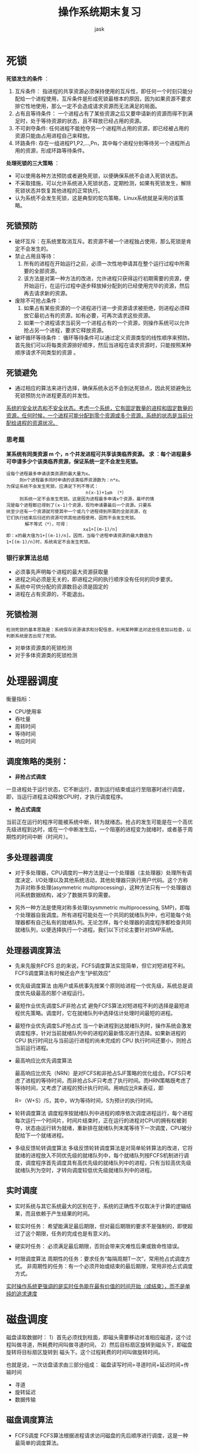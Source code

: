 #+title: 操作系统期末复习
#+author: jask
#+LATEX_COMPILER: xelatex
#+LaTeX_HEADER: \usepackage{ctex}
#+LATEX_HEADER: \setmainfont{Noto Serif CJK SC}
#+LATEX_HEADER: \usepackage[a4paper,margin=1in]{geometry}
#+OPTIONS: toc:nil
#+mathspec: true

* 死锁
*死锁发生的条件* ：
1. 互斥条件：
     指进程的共享资源必须保持使用的互斥性，即任何一个时刻只能分配给一个进程使用，互斥条件是形成死锁最根本的原因，因为如果资源不要求排它性地使用，那么一定不会造成请求资源而无法满足的局面。
2. 占有且等待条件：
   一个进程占有了某些资源之后又要申请新的资源而得不到满足时，处于等待资源的状态，且不释放已经占用的资源。
3. 不可剥夺条件:
     任何进程不能抢夺另一个进程所占用的资源，即已经被占用的资源只能由占用进程自己来释放。
4. 环路条件:
   存在一组进程P1,P2,…,Pn，其中每个进程分别等待另一个进程所占用的资源，形成环路等待条件。

*处理死锁的三大策略* ：
+ 可以使用各种方法预防或者避免死锁，以便确保系统不会进入死锁状态。
+ 不采取措施，可以允许系统进入死锁状态，定期检测，如果有死锁发生，解除死锁状态并恢复其他进程的正常执行。
+ 认为系统不会发生死锁，这是典型的鸵鸟策略，Linux系统就是采用的该策略。

** 死锁预防
+ 破坏互斥：在系统里取消互斥。若资源不被一个进程独占使用，那么死锁是肯定不会发生的。
+ 禁止占用且等待：
  1. 所有的进程在开始运行之前，必须一次性地申请其在整个运行过程中所需要的全部资源。 
  2. 该方法是对第一种方法的改进，允许进程只获得运行初期需要的资源，便开始运行，在运行过程中逐步释放掉分配到的已经使用完毕的资源，然后再去请求新的资源。
+ 废除不可抢占条件：
  1. 如果占有某些资源的一个进程进行进一步资源请求被拒绝，则进程必须释放它最初占有的资源，如有必要，可再次请求这些资源。
  2. 如果一个进程请求当前另一个进程占有的一个资源，则操作系统可以允许抢占另一个进程，要求它释放资源。
+ 破坏循环等待条件：
  循环等待条件可以通过定义资源类型的线性顺序来预防。首先我们可以将每类资源排好顺序，然后当进程在请求资源时，只能按照某种顺序请求不同类型的资源 。

** 死锁避免
+ 通过相应的算法来进行选择，确保系统永远不会到达死锁点，因此死锁避免比死锁预防允许进程更高的并发性。

_系统的安全状态和不安全状态。考虑一个系统，它有固定数量的进程和固定数量的资源，任何时候，一个进程可能分配到零个资源或多个资源，系统的状态是当前分配给进程的资源状况。_

*** 思考题
*某系统有同类资源 m  个，n  个并发进程可共享该类临界资源。* 
*求 ：每个进程最多可申请多少个该类临界资源，保证系统一定不会发生死锁。*

#+BEGIN_EXAMPLE
设每个进程最多申请该类资源的最大量为x。
     则n个进程最多同时申请的该类临界资源数为：n*x。
为保证系统不会发生死锁，应满足下列不等式：
                              n(x-1)+1≤m （*）
     则系统一定不会发生死锁。这是因为进程最多申请x个资源，最坏的情
况是每个进程都已得到了(x-1)个资源，现均申请要最后一个资源。只要系
统至少还有一个资源就可使其中一个或几个进程得到所需的全部资源，在
它们执行结束后归还的资源可供其他进程使用，因而不会发生死锁。
       解不等式（*），可得：
                             x≤1+[(m-1)/n]
即：x的最大值为1+[(m-1)/n]。因而，当每个进程申请资源的最大数值为
1+[(m-1)/n]时，系统肯定不会发生死锁。
#+END_EXAMPLE

*** 银行家算法总结

+ 必须事先声明每个进程的最大资源获取量
+ 进程之间必须是无关的，即进程之间的执行顺序没有任何的同步要求。
+ 系统中可供分配的资源数目必须是固定的
+ 进程在占有资源的，不能退出。

** 死锁检测

#+BEGIN_EXAMPLE
检测死锁的基本思路是：系统保存资源请求和分配信息，利用某种算法对这些信息加以检查，以判断系统是否出现了死锁。
#+END_EXAMPLE

+ 对单体资源类的死锁检测
+ 对于多体资源类的死锁检测

* 处理器调度

衡量指标：
+ CPU使用率
+ 吞吐量
+ 周转时间
+ 等待时间
+ 响应时间

** 调度策略的类别：
+ *非抢占式调度*
一旦进程处于运行状态，它不断运行，直到运行结束或运行至阻塞时进行调度，即，当运行进程主动释放CPU时，才执行调度程序。
+ *抢占式调度*
当前正在运行的程序可能被系统中断，转为就绪态。抢占的发生可能是在一个高优先级进程到达时，或在一个中断发生后，一个阻塞的进程变为就绪时，或者基于周期性的时间中断（时间片）。

[[file:~/codes/Stuff/src/image/schedule.png]]

** 多处理器调度

+ 对于多处理器，CPU调度的一种方法是让一个处理器（主处理器）处理所有调度决定、I/O处理以及其他系统活动，其他处理器只执行用户代码。这个方称为非对称多处理(asymmetric multiprocessing)，这种方法只有一个处理器访问系统数据结构，减少了数据共享的需要。

+ 另外一种方法是使用对称多处理(sysmmetric multiprocessing, SMP)，即每个处理器自我调度。所有进程可能处在一个共同的就绪队列中，也可能每个处理器都有自己私有的就绪队列。无论怎样，每个处理器的调度程序都检查共同就绪队列，以便选择执行一个进程。我们以下讨论主要针对SMP系统。
** 处理器调度算法

+ 先来先服务FCFS
  总的来说，FCFS调度算法实现简单，但它对短进程不利。
  FCFS调度算法有时候还会产生“护航效应”
[[file:~/codes/Stuff/src/image/FCFS.png]]
  
+ 优先级调度算法
  由用户或系统事先按某个原则给进程一个优先级，系统总是调度优先级最高的那个进程运行。

[[file:~/codes/Stuff/src/image/PS.png]]

+ 最短作业优先调度SJF非抢占式
  避免FCFS算法对短进程不利的选择是最短进程优先策略。调度时，它在就绪队列中选择估计处理时间最短的进程。
[[file:~/codes/Stuff/src/image/SJF.png]]

+ 最短作业优先调度SJF抢占式
  当一个新进程到达就绪队列时，操作系统会激发调度程序，针对当前就绪队列中的进程的最新情况进行选择。如果新进程的CPU 执行时间比与当前运行进程的尚未完成的 CPU 执行时间还要小，则抢占当前运行进程。
[[file:~/codes/Stuff/src/image/SJF_I.png]]

+ 最高响应比优先调度算法

    最高响应比优先（NRN）是对FCFS和非抢占SJF策略的优化组合。FCFS只考虑了进程的等待时间，而非抢占SJF只考虑了执行时间。而HRN策略既考虑了等待时间，又考虑了进程的预计执行时间。用响应比R来表征，即

    R=（W+S）/S，其中，W为等待时间，S为预计的执行时间。

[[file:~/codes/Stuff/src/image/HRS.png]]

+ 轮转调度算法
  调度程序按就绪队列中进程的顺序依次调度进程运行，每个进程每次运行一个时间片，时间片结束时，正在运行的进程对CPU的拥有权被剥夺，状态由运行转为就绪，重新排在就绪队列末尾等待下一次调度，CPU被分配给下一个就绪进程。

[[file:~/codes/Stuff/src/image/RR.png]]

+ 多级反馈轮转调度算法
  多级反馈轮转调度算法是对简单轮转算法的改进，它将就绪的进程放入不同优先级的就绪队列中，每个就绪队列按FCFS机制进行调度，调度程序首先调度具有高优先级的就绪队列中的进程，只有当较高优先级就绪队列为空时，才转向调度较低优先级就绪队列中的进程。

** 实时调度

+ 实时系统与其它系统最大的区别在于，系统的正确性不仅取决于计算的逻辑结果，而且依赖于产生结果的时间。

- 软实时任务：
  希望能满足最后期限，但对最后期限的要求不是强制的，即使超过了这个期限，任务的完成也是有意义的。
- 硬实时任务：
  必须满足最后期限，否则会带来灾难性后果或致命性错误。
+ 时限调度算法
  周期性的任务：要求任务“每隔周期T一次”，常用抢占式调度方式。
  非周期性的任务：有一个必须开始或结束的最后期限，常用非抢占式调度方式。

_实时操作系统更强调的是实时任务能在最有价值的时间开始（或结束），而不是单纯的追求速度_


* 磁盘调度

磁盘读取数据时：
    1）首先必须找到柱面，即磁头需要移动对准相应磁道，这个过
     程叫做寻道，所耗费时间叫做寻道时间，
    2）然后目标扇区旋转到磁头下，即磁盘旋转将目标扇区旋转到
     磁头下。这个过程耗费的时间叫做旋转时间。

也就是说，一次访盘请求由三部分组成：
磁盘读写时间=寻道时间+延迟时间+传输时间 

+ 寻道
+ 旋转延迟
+ 数据传输
** 磁盘调度算法

+ FCFS调度
 FCFS算法根据进程请求访问磁盘的先后顺序进行调度，这是一种最简单的调度算法。

[[file:~/codes/Stuff/src/image/DiskSchedule.png]]

该算法简单，但是效率不高，相邻两次请求可能会造成最内到最外的柱面寻道，使磁头反复移动，增加了服务时间，对机械也不利

该算法的优点是具有公平性。如果只有少量进程需要访问，且大部分请求都是访问簇聚的文件扇区，则有望达到较好的性能；但如果有大量进程竞争使用磁盘，那么这种算法在性能上往往接近于随机调度。

+ SSTF调度
SSTF 算法选择处理距离当前磁头位置的最短寻道时间的请求。

[[file:~/codes/Stuff/src/image/SSTF.png]]

+ Scan调度
SCAN 算法有时称为电梯算法，因为磁头的行为就像大楼里面的电梯，先处理所有向上的请求，然后再处理相反方向的请求。
[[file:~/codes/Stuff/src/image/Scan.png]]

+ C-Scan调度
循环扫描（C-SCAN）调度是 SCAN 的一个变种，C-SCAN 移动磁头从磁盘一端到磁盘另一端，并且处理行程上的请求。然而，当磁头到达另一端时，它立即返回到磁盘的开头，而并不处理任何回程上的请求

[[file:~/codes/Stuff/src/image/C-Scan.png]]

+ Look算法
SCAN 和 C-SCAN 在磁盘的整个宽度内移动磁臂。更常见的是，磁臂只需移到一个方向的最远请求为止。遵循这种模式的 SCAN 算法和 C-SCAN 算法分别称为LOOK和C-LOOK调度

v[[file:~/codes/Stuff/src/image/Look.png]]

** 算法选择

SSTF 是常见的，并且具有自然的吸引力，因为它比 FCFS 具有更好的性能。

对于磁盘负荷较大的系统，SCAN 和 C-SCAN 表现更好，因为它们不太可能造成饥饿问题

SSTF 或 LOOK 是默认算法的合理选择。

#+BEGIN_EXAMPLE
被分成4个扇区。若逻辑记录的大小与扇区大小一致，柱面、磁道、扇区的编号均从“0”开始，
现用字长为16位的200个字(0字～199字)组成位示图来指示磁盘空间的使用
情况。请问：
 
(1)文件系统发现位示图中15字、7位为0而准备分配给某一记录时，该记录会
存放到磁盘的哪一块上?此块的物理位置(柱面号，磁头号和扇区号)如何? 

(2)删除文件时要归还存储空间，56柱面6磁道3扇区的块就变成了空闲块，
此时，位示图中几字几位应由1改为0?

#+END_EXAMPLE

答案：

1.
#+BEGIN_EXPORT latex
 
\[ 块号=15 \times 字长 + 位数 = 15 \times 16 + 7 = 247 \]


\[ 柱面号=块号/每柱面扇区数=247/(4 \times 8)=7 \]

\[ 磁头号=(块号 \mod 每柱面扇区数)/每盘面扇区数=(247 \mod 32)/4=5 \]

\[ 扇区号= (块号 \mod 每柱面扇区数) \pmod{每盘面扇区数}=(247 \mod (4 \times 8)) \pmod{4} = 3 \]
#+END_EXPORT
因此该记录在247块上，在7号柱面5号磁头3号扇区
2.
#+BEGIN_EXPORT latex
\[ 块号=柱面号 \times 每柱面扇区数+磁头号 \times 每盘面扇区数+扇区号=56 \times (8 \times 4)+6 \times 4 + 3=1819 \]
\[ 字号=块号 / 字长=1819 / 16 = 113 \]
\[ 位号 = 块号 \mod 字长 = 1819 \mod 16 =11 \]
#+END_EXPORT
所以位示图中113字11位应由1变成０。


